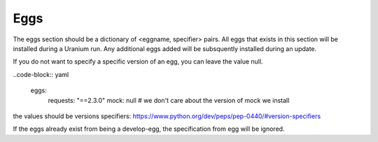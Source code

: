 ====
Eggs
====

The eggs section should be a dictionary of <eggname, specifier> pairs. All eggs that exists in
this section will be installed during a Uranium run. Any additional eggs added will be
subsquently installed during an update.

If you do not want to specify a specific version of an egg, you can leave the value null.

..code-block:: yaml

  eggs:
    requests: "==2.3.0"
    mock: null  # we don't care about the version of mock we install

the values should be versions specifiers: https://www.python.org/dev/peps/pep-0440/#version-specifiers

If the eggs already exist from being a develop-egg, the specification
from egg will be ignored.
